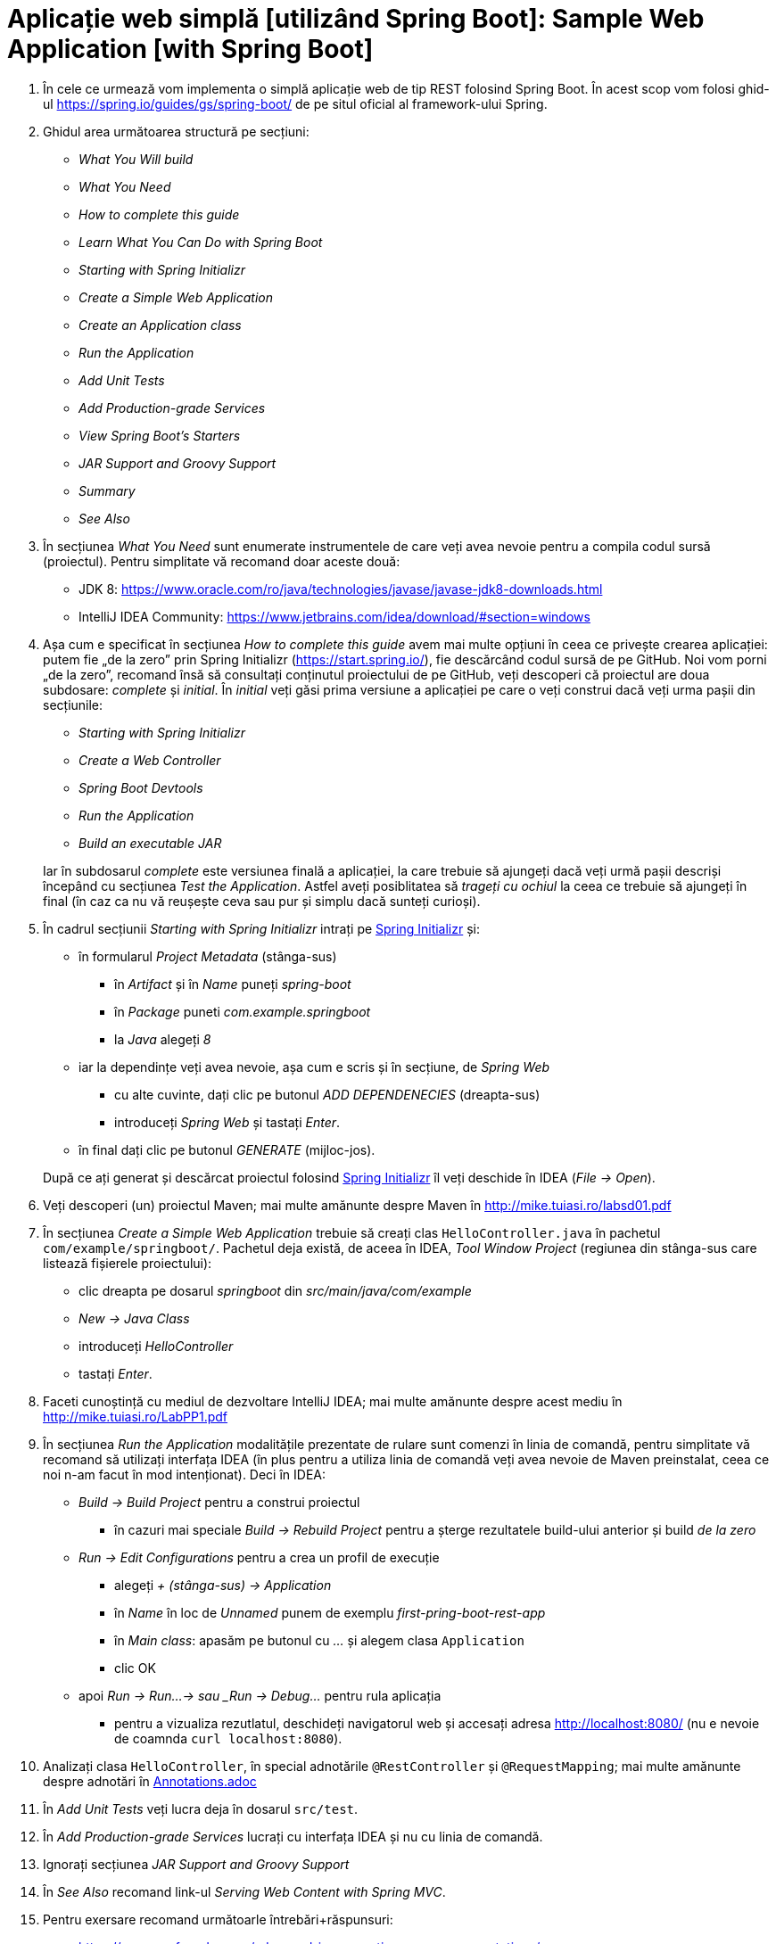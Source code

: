 = Aplicație web simplă [utilizând Spring Boot]: Sample Web Application [with Spring Boot]

. În cele ce urmează vom implementa o simplă aplicație web de tip REST folosind Spring Boot. În acest scop vom folosi
ghid-ul https://spring.io/guides/gs/spring-boot/ de pe situl oficial al framework-ului Spring.

. Ghidul area următoarea structură pe secțiuni:
- _What You Will build_
- _What You Need_
- _How to complete this guide_
- _Learn What You Can Do with Spring Boot_
- _Starting with Spring Initializr_
- _Create a Simple Web Application_
- _Create an Application class_
- _Run the Application_
- _Add Unit Tests_
- _Add Production-grade Services_
- _View Spring Boot’s Starters_
- _JAR Support and Groovy Support_
- _Summary_
- _See Also_

. În secțiunea _What You Need_ sunt enumerate instrumentele de care veți avea nevoie pentru a compila codul sursă
(proiectul). Pentru simplitate vă recomand doar aceste două:
- JDK 8: https://www.oracle.com/ro/java/technologies/javase/javase-jdk8-downloads.html
- IntelliJ IDEA Community: https://www.jetbrains.com/idea/download/#section=windows

. Așa cum e specificat în secțiunea _How to complete this guide_ avem mai multe opțiuni în ceea ce privește
crearea aplicației: putem fie „de la zero” prin Spring Initializr (https://start.spring.io/), fie descărcând codul
sursă de pe GitHub. Noi vom porni „de la zero”, recomand însă să consultați conținutul proiectului de pe GitHub, veți
descoperi că proiectul are doua subdosare: _complete_ și _initial_. În _initial_ veți găsi prima versiune a aplicației
pe care o veți construi dacă veți urma pașii din secțiunile:
- _Starting with Spring Initializr_
- _Create a Web Controller_
- _Spring Boot Devtools_
- _Run the Application_
- _Build an executable JAR_

+
Iar în subdosarul _complete_ este versiunea finală a aplicației, la care trebuie să ajungeți dacă veți urmă pașii
descriși începând cu secțiunea _Test the Application_. Astfel aveți posiblitatea să _trageți cu ochiul_ la ceea ce
trebuie să ajungeți în final (în caz ca nu vă reușește ceva sau pur și simplu dacă sunteți curioși).

. În cadrul secțiunii _Starting with Spring Initializr_ intrați pe https://start.spring.io/[Spring Initializr] și:
- în formularul _Project Metadata_ (stânga-sus)
** în _Artifact_ și în _Name_ puneți _spring-boot_
** în _Package_ puneti _com.example.springboot_
** la _Java_ alegeți _8_
- iar la dependințe veți avea nevoie, așa cum e scris și în secțiune, de _Spring Web_
** cu alte cuvinte, dați clic pe butonul _ADD DEPENDENECIES_ (dreapta-sus)
** introduceți _Spring Web_ și tastați _Enter_.
- în final dați clic pe butonul _GENERATE_ (mijloc-jos).

+
După ce
ați generat și descărcat proiectul folosind https://start.spring.io/[Spring Initializr] îl veți deschide în IDEA
(_File -> Open_).

. Veți descoperi (un) proiectul Maven; mai multe amănunte despre Maven în http://mike.tuiasi.ro/labsd01.pdf

. În secțiunea _Create a Simple Web Application_ trebuie să creați clas `HelloController.java` în pachetul
`com/example/springboot/`. Pachetul deja există, de aceea în IDEA, _Tool Window_ _Project_ (regiunea din stânga-sus
care listează fișierele proiectului):
- clic dreapta pe dosarul _springboot_ din _src/main/java/com/example_
- _New -> Java Class_
- introduceți _HelloController_
- tastați _Enter_.

. Faceti cunoștință cu mediul de dezvoltare IntelliJ IDEA; mai multe amănunte despre acest mediu în http://mike.tuiasi.ro/LabPP1.pdf

. În secțiunea _Run the Application_ modalitățile prezentate de rulare sunt comenzi în linia de comandă, pentru
simplitate vă recomand să utilizați interfața IDEA (în plus pentru a utiliza linia de comandă veți avea nevoie de
Maven preinstalat, ceea ce noi n-am facut în mod intenționat). Deci în IDEA:
- _Build -> Build Project_ pentru a construi proiectul
** în cazuri mai speciale _Build -> Rebuild Project_ pentru a șterge rezultatele build-ului anterior și build
_de la zero_
- _Run -> Edit Configurations_ pentru a crea un profil de execuție
** alegeți _+ (stânga-sus) -> Application_
** în _Name_ în loc de _Unnamed_ punem de exemplu _first-pring-boot-rest-app_
** în _Main class_: apasăm pe butonul cu _..._ și alegem clasa `Application`
** clic OK
- apoi _Run -> Run...-> sau _Run -> Debug..._ pentru rula aplicația
** pentru a vizualiza rezutlatul, deschideți navigatorul web și accesați adresa http://localhost:8080/ (nu e nevoie
de coamnda `curl localhost:8080`).

. Analizați clasa `HelloController`, în special adnotările `@RestController` și `@RequestMapping`; mai multe amănunte
despre adnotări în https://github.com/Streeling/java/blob/main/sample-web-application/Annotations.adoc[Annotations.adoc]

. În _Add Unit Tests_ veți lucra deja în dosarul `src/test`.

. În _Add Production-grade Services_ lucrați cu interfața IDEA și nu cu linia de comandă.

. Ignorați secțiunea __JAR Support and Groovy Support__

. În _See Also_ recomand link-ul _Serving Web Content with Spring MVC_.

. Pentru exersare recomand următoarle întrebări+răspunsuri:
- https://www.sanfoundry.com/advanced-java-questions-answers-annotations/
- https://www.baeldung.com/java-annotations-interview-questions

== Exerciții și probleme

. Scrieți un controller (sau modificați cel existent) care trebuie să primească parametrii (`@RequestParameter`): `a`
de tip întreg, `b` de tip `string` și `c` de tip `double`; să eșuieze dacă `a` lipsește; în caz că lipsește `b` să nu
eșuieze ci să folosească valoarea implicită `x`.
. Scrieți un controller care trebuie să primească variabilele de cale (`@PathVariable`): `a` de tip întreg, `b` de tip
`string` și `c` de tip `double`; să eșuieze dacă `a` lipsește; in caz că lispsește `b` să nu eșuieze.
. Scrieți un controller care rapsunde cu 502 dacă se indeplinește o anumită condiție;
. Avem următoarle url-uri `/abc/a` și `/abc/b`, scrieți 2 controllere atfel incăt primul să prelucreze cerera
`/abc/a` iar al doilea `/abc/b`;
. Rezovlați exercițiile din adnotări.
. Adaugați dependnința X la proiect.
. Cum verificam dacă există maven în sitem și dacă nu e, cum folosim maven wrapper?
. Modificați fișierul _application.properties_ (din acest exemplul) astfel încăt aplicația să fie accesibil la portul
8088.
